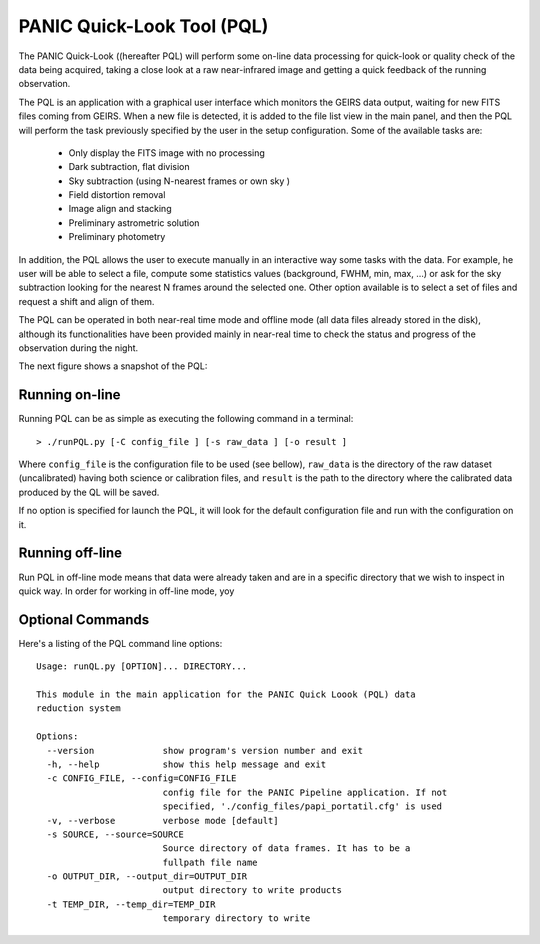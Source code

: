 PANIC Quick-Look Tool (PQL)
===========================
The PANIC Quick-Look ((hereafter PQL) will  perform some on-line data processing 
for quick-look or quality check of the data being acquired, taking a close look 
at a raw near-infrared image and getting a quick feedback of the running observation.

The PQL is an application with a graphical user interface which monitors the 
GEIRS data output, waiting for new FITS files coming from GEIRS. When a new file 
is detected, it is added to the file list view in the main panel, and then the 
PQL will perform the task previously specified by the user in the setup 
configuration. Some of the available tasks are:

   * Only display the FITS image with no processing
   * Dark subtraction, flat division
   * Sky subtraction (using N-nearest frames or own sky )
   * Field distortion removal
   * Image align and stacking
   * Preliminary astrometric solution
   * Preliminary photometry

In addition, the PQL allows the user to execute manually in an interactive way 
some tasks with the data. For example, he user will be able to select a file, 
compute some statistics values (background, FWHM, min, max, …) or ask for the
sky subtraction looking for the nearest N frames around the selected one. Other 
option available is to select a set of files and request a shift and align of 
them.

The PQL can be operated in both near-real time mode and offline mode (all data files
already stored in the disk), although its functionalities have been provided 
mainly in near-real time to check the status and progress of the observation 
during the night. 

The next figure shows a snapshot of the PQL:
  
.. image:: _static/pql_main.png
   :align: center
   :scale: 65 %
   

.. index:: quick-look, running


Running on-line
***************

Running PQL can be as simple as executing the following command in a terminal::
	
	> ./runPQL.py [-C config_file ] [-s raw_data ] [-o result ] 

Where ``config_file`` is the configuration file to be used (see bellow),
``raw_data`` is the directory of the raw dataset (uncalibrated) having 
both science or calibration files, and ``result`` is the path to the directory 
where the calibrated data produced by the QL will be saved.  

If no option is specified for launch the PQL, it will look for the default 
configuration file and run with the configuration on it.


.. index:: config, quicklook, papi, on-line

Running off-line
****************
Run PQL in off-line mode means that data were already taken and are in a specific
directory that we wish to inspect in quick way.
In order for working in off-line mode, yoy

.. index:: config, quicklook, off-line


Optional Commands
*****************

Here's a listing of the PQL command line options::

   Usage: runQL.py [OPTION]... DIRECTORY...

   This module in the main application for the PANIC Quick Loook (PQL) data
   reduction system
   
   Options:
     --version             show program's version number and exit
     -h, --help            show this help message and exit
     -c CONFIG_FILE, --config=CONFIG_FILE
                           config file for the PANIC Pipeline application. If not
                           specified, './config_files/papi_portatil.cfg' is used
     -v, --verbose         verbose mode [default]
     -s SOURCE, --source=SOURCE
                           Source directory of data frames. It has to be a
                           fullpath file name
     -o OUTPUT_DIR, --output_dir=OUTPUT_DIR
                           output directory to write products
     -t TEMP_DIR, --temp_dir=TEMP_DIR
                           temporary directory to write
      
   
   
	
.. index:: quicklook, off-line, on-line, configuration

